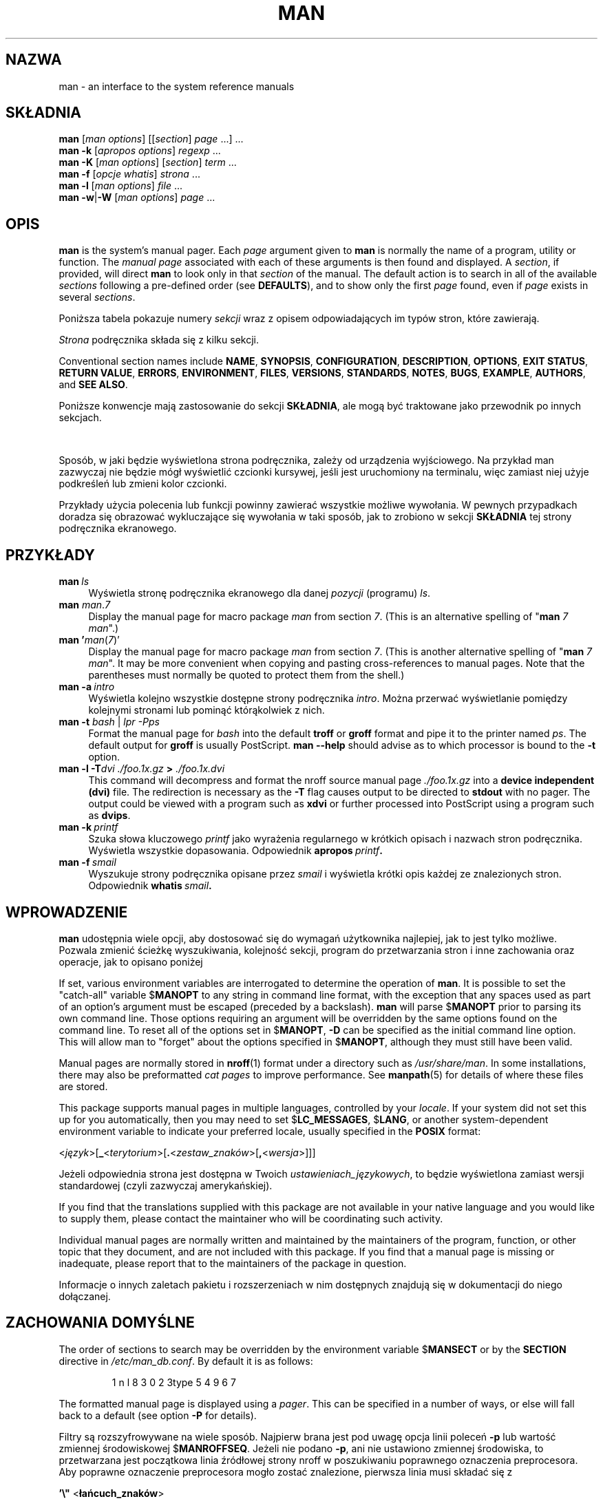 '\" t
.\" ** The above line should force tbl to be a preprocessor **
.\" Man page for man
.\"
.\" Copyright (C) 1994, 1995, Graeme W. Wilford. (Wilf.)
.\" Copyright (C) 2001-2019 Colin Watson.
.\"
.\" You may distribute under the terms of the GNU General Public
.\" License as specified in the file docs/COPYING.GPLv2 that comes with the
.\" man-db distribution.
.\"
.\" Sat Oct 29 13:09:31 GMT 1994  Wilf. (G.Wilford@ee.surrey.ac.uk)
.\"
.pc ""
.\"*******************************************************************
.\"
.\" This file was generated with po4a. Translate the source file.
.\"
.\"*******************************************************************
.TH MAN 1 2024-04-05 2.12.1 "Narzędzia przeglądarki stron podręcznika ekranowego"
.SH NAZWA
man \- an interface to the system reference manuals
.SH SKŁADNIA
.\" The general command line
.\" The apropos command line
\fBman\fP [\|\fIman options\fP\|] [\|[\|\fIsection\fP\|] \fIpage\fP\ \|.\|.\|.\|]\ \&.\|.\|.\&
.br
.\" The --global-apropos command line
\fBman\fP \fB\-k\fP [\|\fIapropos options\fP\|] \fIregexp\fP \&.\|.\|.\&
.br
.\" The whatis command line
\fBman\fP \fB\-K\fP [\|\fIman options\fP\|] [\|\fIsection\fP\|] \fIterm\fP\ .\|.\|.\&
.br
.\" The --local command line
\fBman\fP \fB\-f\fP [\|\fIopcje\fP \fIwhatis\fP\|] \fIstrona\fP \&.\|.\|.
.br
.\" The --where/--where-cat command line
\fBman\fP \fB\-l\fP [\|\fIman options\fP\|] \fIfile\fP \&.\|.\|.\&
.br
\fBman\fP \fB\-w\fP\||\|\fB\-W\fP [\|\fIman options\fP\|] \fIpage\fP \&.\|.\|.\&
.SH OPIS
\fBman\fP is the system's manual pager.  Each \fIpage\fP argument given to
\fBman\fP is normally the name of a program, utility or function.  The
\fImanual page\fP associated with each of these arguments is then found and
displayed.  A \fIsection\fP, if provided, will direct \fBman\fP to look only in
that \fIsection\fP of the manual.  The default action is to search in all of
the available \fIsections\fP following a pre\-defined order (see \fBDEFAULTS\fP),
and to show only the first \fIpage\fP found, even if \fIpage\fP exists in several
\fIsections\fP.

Poniższa tabela pokazuje numery \fIsekcji\fP wraz z opisem odpowiadających im
typów stron, które zawierają.

.TS
tab (@);
l lx.
1@T{
Programy wykonywalne lub polecenia powłoki
T}
2@T{
Wywołania systemowe (funkcje dostarczane przez jądro systemu)
T}
3@T{
Wywołania biblioteczne (funkcje w bibliotekach programów)
T}
4@T{
Pliki specjalne (które zazwyczaj można znaleźć w \fI/dev\/\fP)
T}
5@T{
File formats and conventions, e.g.\& \fI/etc/passwd\fP
T}
6@T{
Gry
T}
7@T{
Miscellaneous (including macro packages and conventions),
e.g.\& \fBman\fP(7), \fBgroff\fP(7), \fBman\-pages\fP(7)
T}
8@T{
Polecenia do administracji systemem (zazwyczaj tylko dla administratora)
T}
9@T{
Wywołania jądra [\|Niestandardowa\|]
T}
.TE

\fIStrona\fP podręcznika składa się z kilku sekcji.

Conventional section names include \fBNAME\fP, \fBSYNOPSIS\fP, \fBCONFIGURATION\fP,
\fBDESCRIPTION\fP, \fBOPTIONS\fP, \fBEXIT\ STATUS\fP, \fBRETURN\ VALUE\fP, \fBERRORS\fP,
\fBENVIRONMENT\fP, \fBFILES\fP, \fBVERSIONS\fP, \fBSTANDARDS\fP, \fBNOTES\fP, \fBBUGS\fP,
\fBEXAMPLE\fP, \fBAUTHORS\fP, and \fBSEE\ ALSO\fP.

Poniższe konwencje mają zastosowanie do sekcji \fBSKŁADNIA\fP, ale mogą być
traktowane jako przewodnik po innych sekcjach.

.TS
tab (@);
l lx.
\fBtekst pogrubiony\fP@T{
wprowadź dokładnie tak, jak pokazano.
T}
\fIkursywa\fP@T{
zastąp odpowiednim argumentem.
T}
[\|\fB\-abc\fP\|]@T{
wszystkie argumenty w [ ] są opcjonalne.
T}
\fB\-a\|\fP|\|\fB\-b\fP@T{
opcji rozdzielonych znakiem | nie można łączyć.
T}
\fIargument\fP .\|.\|.@T{
\fIargument\fP można powtarzać.
T}
[\|\fIwyrażenie\fP\|] .\|.\|.@T{
całe \fIwyrażenie\fP\ w [ ] można powtarzać.
T}
.TE

Sposób, w jaki będzie wyświetlona strona podręcznika, zależy od urządzenia
wyjściowego. Na przykład man zazwyczaj nie będzie mógł wyświetlić czcionki
kursywej, jeśli jest uruchomiony na terminalu, więc zamiast niej użyje
podkreśleń lub zmieni kolor czcionki.

Przykłady użycia polecenia lub funkcji powinny zawierać wszystkie możliwe
wywołania. W pewnych przypadkach doradza się obrazować wykluczające się
wywołania w taki sposób, jak to zrobiono w sekcji \fBSKŁADNIA\fP tej strony
podręcznika ekranowego.
.SH PRZYKŁADY
.TP  \w'man\ 'u
\fBman\fP\fI\ ls\fP
Wyświetla stronę podręcznika ekranowego dla danej \fIpozycji\fP (programu)
\fIls\fP.
.TP 
\fBman\fP \fIman\fP.\fI7\fP
Display the manual page for macro package \fIman\fP from section \fI7\fP.  (This
is an alternative spelling of "\fBman\fP \fI7 man\fP".)
.TP 
\fBman '\fP\fIman\fP(\fI7\fP)'
Display the manual page for macro package \fIman\fP from section \fI7\fP.  (This
is another alternative spelling of "\fBman\fP \fI7 man\fP".  It may be more
convenient when copying and pasting cross\-references to manual pages.  Note
that the parentheses must normally be quoted to protect them from the
shell.)
.TP 
\fBman\ \-a\fP\fI\ intro\fP
Wyświetla kolejno wszystkie dostępne strony podręcznika \fIintro\fP. Można
przerwać wyświetlanie pomiędzy kolejnymi stronami lub pominąć którąkolwiek z
nich.
.TP 
\fBman \-t \fP\fIbash \fP|\fI lpr \-Pps\fP
Format the manual page for \fIbash\fP into the default \fBtroff\fP or \fBgroff\fP
format and pipe it to the printer named \fIps\fP.  The default output for
\fBgroff\fP is usually PostScript.  \fBman \-\-help\fP should advise as to which
processor is bound to the \fB\-t\fP option.
.TP 
\fBman \-l \-T\fP\fIdvi ./foo.1x.gz\fP\fB > \fP\fI./foo.1x.dvi\fP
This command will decompress and format the nroff source manual page
\&\fI./foo.1x.gz\fP into a \fBdevice independent (dvi)\fP file.  The redirection is
necessary as the \fB\-T\fP flag causes output to be directed to \fBstdout\fP with
no pager.  The output could be viewed with a program such as \fBxdvi\fP or
further processed into PostScript using a program such as \fBdvips\fP.
.TP 
\fBman\ \-k\fP\fI\ printf\fP
Szuka słowa kluczowego \fIprintf\fP jako wyrażenia regularnego w  krótkich
opisach i nazwach stron podręcznika. Wyświetla wszystkie
dopasowania. Odpowiednik \fBapropos\fP\fI\ printf\fP\fB.\fP
.TP 
\fBman\ \-f\fP\fI\ smail\fP
Wyszukuje strony podręcznika opisane przez \fIsmail\fP i wyświetla krótki opis
każdej ze znalezionych stron. Odpowiednik \fBwhatis\fP\fI\ smail\fP\fB.\fP
.SH WPROWADZENIE
\fBman\fP udostępnia wiele opcji, aby dostosować się do wymagań użytkownika
najlepiej, jak to jest tylko możliwe. Pozwala zmienić ścieżkę wyszukiwania,
kolejność sekcji, program do przetwarzania stron i inne zachowania oraz
operacje, jak to opisano poniżej

If set, various environment variables are interrogated to determine the
operation of \fBman\fP.  It is possible to set the "catch\-all" variable
$\fBMANOPT\fP to any string in command line format, with the exception that any
spaces used as part of an option's argument must be escaped (preceded by a
backslash).  \fBman\fP will parse $\fBMANOPT\fP prior to parsing its own command
line.  Those options requiring an argument will be overridden by the same
options found on the command line.  To reset all of the options set in
$\fBMANOPT\fP, \fB\-D\fP can be specified as the initial command line option.  This
will allow man to "forget" about the options specified in $\fBMANOPT\fP,
although they must still have been valid.

Manual pages are normally stored in \fBnroff\fP(1)  format under a directory
such as \fI/usr/share/man\fP.  In some installations, there may also be
preformatted \fIcat pages\fP to improve performance.  See \fBmanpath\fP(5)  for
details of where these files are stored.

This package supports manual pages in multiple languages, controlled by your
\fIlocale\fP.  If your system did not set this up for you automatically, then
you may need to set $\fBLC_MESSAGES\fP, $\fBLANG\fP, or another system\-dependent
environment variable to indicate your preferred locale, usually specified in
the \fBPOSIX\fP format:

<\fIjęzyk\fP>[\|\fB_\fP<\fIterytorium\fP>\|[\|\fB.\fP<\fIzestaw_znaków\fP>\|[\|\fB,\fP<\fIwersja\fP>\|]\|]\|]

Jeżeli odpowiednia strona jest dostępna w Twoich \fIustawieniach_językowych\fP,
to będzie wyświetlona zamiast wersji standardowej (czyli zazwyczaj
amerykańskiej).

If you find that the translations supplied with this package are not
available in your native language and you would like to supply them, please
contact the maintainer who will be coordinating such activity.

Individual manual pages are normally written and maintained by the
maintainers of the program, function, or other topic that they document, and
are not included with this package.  If you find that a manual page is
missing or inadequate, please report that to the maintainers of the package
in question.

Informacje o innych zaletach pakietu i rozszerzeniach w nim dostępnych
znajdują się w dokumentacji do niego dołączanej.
.SH "ZACHOWANIA DOMYŚLNE"
The order of sections to search may be overridden by the environment
variable $\fBMANSECT\fP or by the \fBSECTION\fP directive in
\fI/etc/man_db.conf\fP.  By default it is as follows:

.RS
.if  !'po4a'hide' 1 n l 8 3 0 2 3type 5 4 9 6 7
.RE

The formatted manual page is displayed using a \fIpager\fP.  This can be
specified in a number of ways, or else will fall back to a default (see
option \fB\-P\fP for details).

Filtry są rozszyfrowywane na wiele sposób. Najpierw brana jest pod uwagę
opcja linii poleceń \fB\-p\fP lub wartość zmiennej środowiskowej
$\fBMANROFFSEQ\fP. Jeżeli nie podano \fB\-p\fP, ani nie ustawiono zmiennej
środowiska, to przetwarzana jest początkowa linia źródłowej strony nroff w
poszukiwaniu poprawnego oznaczenia preprocesora. Aby poprawne oznaczenie
preprocesora mogło zostać znalezione, pierwsza linia musi składać się z

\&\fB'\e"\fP <\fBłańcuch_znaków\fP>

gdzie \fBłańcuch_znaków\fP może być dowolną kombinacją liter opisanych poniżej
w opcji \fB\-p\fP.

Jeżeli żadna z powyższych metod nie dostarczy żadnych informacji o
filtrowaniu, to będzie użyty zbiór domyślny.

.\" ********************************************************************
Z filtrów i podstawowego programu formatującego (\fBnroff\fP lub [\fBtg\fP]\fBroff\fP
z \fB\-t\fP)tworzony jest potok formatujący, który następnie jest
wykonywany. Alternatywnie, jeżeli w korzeniu drzewa hierarchii man znajduje
się  program wykonywalny \fImandb_nfmt\fP (lub \fImandb_tfmt\fP, gdy \fB\-t\fP), to
jest on wykonywany zamiast potoku. Dostaje on na wejście źródło strony
podręcznika, łańcuch znaków preprocesora i opcjonalnie nazwę urządzenia
podaną w argumentach opcji \fB\-T\fP lub \fB\-E\fP.
.SH OPCJE
Non\-argument options that are duplicated either on the command line, in
$\fBMANOPT\fP, or both, are not harmful.  For options that require an argument,
each duplication will override the previous argument value.
.SS "Opcje ogólne"
.TP 
\fB\-C\ \fP\fIplik\fP,\ \fB\-\-config\-file=\fP\fIplik\fP
Use this user configuration file rather than the default of
\fI\(ti/.manpath\fP.
.TP 
.if  !'po4a'hide' .BR \-d ", " \-\-debug
Wyświetla informację diagnostyczną (debug).
.TP 
.if  !'po4a'hide' .BR \-D ", " \-\-default
Ta opcja powinna być zazwyczaj podana jako pierwsza, gdyż przywraca domyślne
zachowanie programu \fBman\fP. Jej zastosowaniem jest wyłączenie tych opcji
ustawionych w $\fBMANOPT\fP. Wszystkie opcje następujące po \fB\-D\fP będą miały
swoje normalne znaczenie.
.TP 
\fB\-\-warnings\fP[=\fIostrzeżenia\/\fP]
Enable warnings from \fIgroff\fP.  This may be used to perform sanity checks on
the source text of manual pages.  \fIwarnings\fP is a comma\-separated list of
warning names; if it is not supplied, the default is "mac".  To disable a
\fIgroff\fP warning, prefix it with "!": for example, \fB\-\-warnings=mac,!break\fP
enables warnings in the "mac" category and disables warnings in the "break"
category.  See the \(lqWarnings\(rq node in \fBinfo groff\fP for a list of
available warning names.
.SS "Główne tryby działania"
.TP 
.if  !'po4a'hide' .BR \-f ", " \-\-whatis
Approximately equivalent to \fBwhatis\fP.  Display a short description from
the manual page, if available.  See \fBwhatis\fP(1)  for details.
.TP 
.if  !'po4a'hide' .BR \-k ", " \-\-apropos
Approximately equivalent to \fBapropos\fP.  Search the short manual page
descriptions for keywords and display any matches.  See \fBapropos\fP(1)  for
details.
.TP 
.if  !'po4a'hide' .BR \-K ", " \-\-global\-apropos
Szuka tekstu we wszystkich stronach podręcznika ekranowego. Jest to
przeszukiwanie siłowe (brute\-force), więc czasochłonne. Jeśli jest to
możliwe, prosimy o podanie numeru sekcji, aby zmniejszyć liczbę
przeszukiwanych stron podręcznika. Klucze wyszukiwania mogą być zwykłymi
łańcuchami znaków (domyślnie) lub wyrażeniami regularnymi (jeśli podano
opcję \fB\-\-regex\fP).
.IP
Note that this searches the \fIsources\fP of the manual pages, not the rendered
text, and so may include false positives due to things like comments in
source files, or false negatives due to things like hyphens being written as
"\e\-" in source files.  Searching the rendered text would be much slower.
.TP 
.if  !'po4a'hide' .BR \-l ", " \-\-local\-file
.\" Compressed nroff source files with a supported compression
.\" extension will be decompressed by man prior to being displaying via the
.\" usual filters.
Activate "local" mode.  Format and display local manual files instead of
searching through the system's manual collection.  Each manual page argument
will be interpreted as an nroff source file in the correct format.  No cat
file is produced.  If '\-' is listed as one of the arguments, input will be
taken from stdin.
.IP
If this option is not used, then \fBman\fP will also fall back to
interpreting manual page arguments as local file names if the argument
contains a "/" character, since that is a good indication that the argument
refers to a path on the file system.
.TP 
.if  !'po4a'hide' .BR \-w ", " \-\-where ", " \-\-path ", " \-\-location
Don't actually display the manual page, but do print the location of the
source nroff file that would be formatted.  If the \fB\-a\fP option is also
used, then print the locations of all source files that match the search
criteria.
.TP 
.if  !'po4a'hide' .BR \-W ", " \-\-where\-cat ", " \-\-location\-cat
Don't actually display the manual page, but do print the location of the
preformatted cat file that would be displayed.  If the \fB\-a\fP option is also
used, then print the locations of all preformatted cat files that match the
search criteria.
.IP
If \fB\-w\fP and \fB\-W\fP are both used, then print both source file and cat file
separated by a space.  If all of \fB\-w\fP, \fB\-W\fP, and \fB\-a\fP are used, then do
this for each possible match.
.TP 
.if  !'po4a'hide' .BR \-c ", " \-\-catman
Ta opcja nie jest przeznaczona dla ogółu i powinna być używana tylko przez
program \fBcatman\fP.
.TP 
\fB\-R\ \fP\fIkodowanie_znaków\fP,\ \fB\-\-recode\fP=\fIkodowanie_znaków\fP
Zamiast w normalny sposób wyświetlić stronę podręcznika, wypisze źródło
strony przekształcone na podane \fIkodowanie_znaków\fP. Jeśli znane jest
kodowanie znaków pliku źródłowego, to można użyć bezpośrednio polecenia
\fBmanconv\fP(1). Jednakże, opcja ta pozwala przekształcić kilka stron
podręcznika do jednego kodowania, bez dokładnego podawania kodowania źródeł
każdej z nich, pod warunkiem że strony te są umieszczone w strukturze
katalogów podobnej do hierarchii stron podręcznika.
.IP
Consider using \fBman-recode\fP(1)  instead for converting multiple manual
pages, since it has an interface designed for bulk conversion and so can be
much faster.
.SS "Wyszukiwanie stron podręcznika ekranowego"
.TP 
\fB\-L\ \fP\fIustawienia_językowe\fP,\ \fB\-\-locale=\fP\fIustawienia_językowe\fP
\fBman\fP zazwyczaj określa bieżące ustawienia językowa przez wywołanie
systemowej funkcji C \fBsetlocale\fP(3), która określa je na podstawie różnych
zmiennych środowiska, takich jak $\fBLC_MESSAGES\fP i $\fBLANG\fP. Aby tymczasowo
nadpisać wartości ustalone  przez tę funkcję, można użyć tej opcji do
bezpośredniego przekazania \fIustawień_językowych\fP do programu
\fBman\fP. Uwaga: będzie to miało wpływ tylko na wyszukiwanie stron
podręcznika, komunikaty takie jak informacje o pomocy, zawsze będą
wyświetlane w języku określonym na początku działania.
.TP 
\fB\-m\fP \fIsystem\fP\|[\|,.\|.\|.\|]\|, \fB\-\-systems=\fP\fIsystem\fP\|[\|,.\|.\|.\|]
If this system has access to other operating systems' manual pages, they can
be accessed using this option.  To search for a manual page from NewOS's
manual page collection, use the option \fB\-m\fP \fBNewOS\fP.

Podany \fIsystem\fP może być kombinacją oddzielonych przecinkami nazw systemów
operacyjnych. Aby włączyć hierarchię stron podręcznika macierzystego systemu
operacyjnego, trzeba użyć \fBman\fP jako nazwy systemu w łańcuchu
argumentów. Niniejsza opcja nadpisuje ewentualne użycie zmiennej środowiska
$\fBSYSTEM\fP.
.TP 
\fB\-M\ \fP\fIścieżka\fP,\ \fB\-\-manpath=\fP\fIścieżka\fP
Podaje alternatywną ścieżkę manpath. Domyślnie w celu znalezienia ścieżki
przeszukiwań \fBman\fP używa kodu programu \fBmanpath\fP. Opcja ta nadpisuje
wartość zmiennej środowiskowej $\fBMANPATH\fP i powoduje, że opcja \fB\-m\fP jest
ignorowana.

Ścieżka podana jako ścieżka manpath musi być korzeniem hierarchii stron
podręcznika, której struktura odpowiada strukturze sekcji opisanej w
podręczniku man\-db (w dokumencie "System stron podręcznika ekranowego",
ang. "The manual page system"). Aby zobaczyć strony podręcznika poza tą
hierarchią, patrz opcja \fB\-l\fP.
.TP 
\fB\-S\fP \fIlist\/\fP, \fB\-s\fP \fIlist\/\fP, \fB\-\-sections=\fP\fIlist\/\fP
The given \fIlist\fP is a colon\- or comma\-separated list of sections, used to
determine which manual sections to search and in what order.  This option
overrides the $\fBMANSECT\fP environment variable.  (The \fB\-s\fP spelling is for
compatibility with System V.)
.TP 
\fB\-e\ \fP\fIpod\-rozszerzenie\fP,\ \fB\-\-extension=\fP\fIpod\-rozszerzenie\fP
Some systems incorporate large packages of manual pages, such as those that
accompany the \fBTcl\fP package, into the main manual page hierarchy.  To get
around the problem of having two manual pages with the same name such as
\fBexit\fP(3), the \fBTcl\fP pages were usually all assigned to section \fBl\fP.  As
this is unfortunate, it is now possible to put the pages in the correct
section, and to assign a specific "extension" to them, in this case,
\fBexit\fP(3tcl).  Under normal operation, \fBman\fP will display \fBexit\fP(3)  in
preference to \fBexit\fP(3tcl).  To negotiate this situation and to avoid
having to know which section the page you require resides in, it is now
possible to give \fBman\fP a \fIsub\-extension\fP string indicating which package
the page must belong to.  Using the above example, supplying the option
\fB\-e\ tcl\fP to \fBman\fP will restrict the search to pages having an extension
of \fB*tcl\fP.
.TP 
.if  !'po4a'hide' .BR \-i ", " \-\-ignore\-case
Ignoruje wielkość liter podczas wyszukiwania stron podręcznika. Jest to
zachowanie domyślne.
.TP 
.if  !'po4a'hide' .BR \-I ", " \-\-match\-case
Wyszukuje strony podręcznika zwracając uwagę na wielkość liter.
.TP 
.if  !'po4a'hide' .B \-\-regex
Wyświetla wszystkie strony, których jakakolwiek część nazwy lub opisu pasuje
\- jako wyrażenie regularne \- do każdego podanego argumentu \fIstrona\fP, tak
jak to robi \fBapropos\fP(1). Ponieważ podczas wyszukiwania za pomocą wyrażeń
regularnych zazwyczaj nie ma rozsądnego sposobu wydobycia"najlepszej"
strony, opcja ta włącza \fB\-a\fP.
.TP 
.if  !'po4a'hide' .B \-\-wildcard
Wyświetla wszystkie strony, których jakakolwiek część nazwy lub opisu pasuje
\- jako wyrażenie zawierające  znaki dopasowania w stylu powłoki \- do każdego
podanego argumentu \fIstrona\fP, tak jak to robi \fBapropos\fP(1)
\fB\-\-wildcard\fP. Argument \fIstrona\fP musi pasować albo do całej nazwy lub
całego opisu, albo do poszczególnych słów opisu. Ponieważ podczas
wyszukiwania zazwyczaj nie ma rozsądnego sposobu wydobycia"najlepszej"
strony, opcja ta włącza \fB\-a\fP.
.TP 
.if  !'po4a'hide' .B \-\-names\-only
Jeżeli użyto opcji \fB\-\-regex\fP lub \fB\-\-wildcard\fP, dopasowywane będą tylko
nazwy stron, bez opisów stron, tak jak to robi \fBwhatis\fP(1). W przeciwnym
razie opcja ta nic nie robi.
.TP 
.if  !'po4a'hide' .BR \-a ", " \-\-all
Domyślnie \fBman\fP zakończy działanie po wyświetleniu najbardziej
odpowiedniej strony podręcznika, jaką znajdzie. Użycie tej opcji spowoduje,
że \fBman\fP pokaże wszystkie dostępne strony podręcznika, których nazwy
odpowiadają kryteriom wyszukiwania.
.TP 
.if  !'po4a'hide' .BR \-u ", " \-\-update
This option causes \fBman\fP to update its database caches of installed
manual pages.  This is only needed in rare situations, and it is normally
better to run \fBmandb\fP(8)  instead.
.TP 
.if  !'po4a'hide' .B \-\-no\-subpages
Domyślnie, \fBman\fP próbuje interpretować pary nazw stron podręcznika podane
w linii poleceń jako odpowiedniki nazw pojedynczych stron podręcznika
zawierających znaki myślnika lub podkreślenia. Wspiera to zwyczajowy wzorzec
programów implementujących podprogramy, pozwalając im na dostarczanie stron
podręcznika dla każdego podprogramu przy użyciu składni podobnej do tej,
która by była użyta do uruchomienia tego podprogramu. Przykład:

.nf
.if  !'po4a'hide' \&  $ man \-aw git diff
.if  !'po4a'hide' \&  /usr/share/man/man1/git\-diff.1.gz
.fi

Aby wyłączyć to zachowanie, proszę użyć opcji \fB\-\-no\-subpages\fP.

.nf
.if  !'po4a'hide' \&  $ man \-aw \-\-no\-subpages git diff
.if  !'po4a'hide' \&  /usr/share/man/man1/git.1.gz
.if  !'po4a'hide' \&  /usr/share/man/man3/Git.3pm.gz
.if  !'po4a'hide' \&  /usr/share/man/man1/diff.1.gz
.fi
.SS "Kontrolowanie sformatowanego wyjścia"
.TP 
\fB\-P\ \fP\fIpager\fP,\ \fB\-\-pager=\fP\fIpager\fP
Specify which output pager to use.  By default, \fBman\fP uses \fBless\fP,
falling back to \fBcat\fP if \fBless\fP is not found or is not executable.
This option overrides the $\fBMANPAGER\fP environment variable, which in turn
overrides the $\fBPAGER\fP environment variable.  It is not used in conjunction
with \fB\-f\fP or \fB\-k\fP.

Wartością może być nazwa zwykłego polecenia lub polecenie z argumentami. W
wartości można używać znaków cytowania powłoki (odwrotne ukośniki,
pojedyncze lub podwójne cudzysłowy), jednakże nie można łączyć wielu poleceń
w potoki; jeśli jest to potrzebne należy użyć skryptu otaczającego
potok. Skrypt ten powinien móc przyjmować plik do wyświetlenia albo jako
argument linii poleceń, albo odczytać go ze standardowego wejścia.
.TP 
\fB\-r\ \fP\fIlinia_zachęty\fP,\ \fB\-\-prompt=\fP\fIlinia_zachęty\fP
Jeżeli jako przeglądarka tekstu jest używana w miarę nowa wersja programu
\fBless\fP, to \fBman\fP spróbuje ustawić jej łańcuch zachęty oraz parę
sensownych opcji. Domyślny łańcuch zachęty wygląda tak

\fB Strona podręcznika\fP\fI nazwa\fP\fB(\fP\fIsek\fP\fB) linia\fP\fI x\fP

.\"The default options are
.\".BR \-six8 .
.\"The actual default will depend on your chosen
.\".BR locale .
gdzie \fInazwa\fP oznacza nazwę strony podręcznika, \fIsek\fP oznacza sekcję, w
której znaleziono tę stronę, a \fIx\fP jest numerem bieżącego wiersza. Osiąga
się to przez użycie zmiennej środowiska $\fBLESS\fP.

.\"You may need to do this if your
.\"version of
.\".B less
.\"rejects the default options or if you prefer a different prompt.
Supplying \fB\-r\fP with a string will override this default.  The string may
contain the text \fB$MAN_PN\fP which will be expanded to the name of the
current manual page and its section name surrounded by "(" and ")".  The
string used to produce the default could be expressed as

\fB\e\ Strona\e\ podręcznika\e\ \e$MAN_PN\e\ ?ltlinia\e\ %lt?L/%L.:\fP
.br
\fBbajt\e\ %bB?s/%s..?\e\ (KONIEC):?pB\e\ %pB\e\e%..\fP
.br
\fB(naciśnij h, aby otrzymać pomoc, lub q, aby zakończyć)\fP

Podział na trzy linie zastosowano tylko dla zwiększenia
czytelności. Znaczenie można znaleźć w podręczniku \fBless\fP(1). Linia zachęty
jest najpierw rozwijana przez powłokę. Wszystkie podwójne cudzysłowy,
odwrotne apostrofy i odwrotne ukośniki w linii zachęty muszą być poprzedzone
znakiem odwrotnego ukośnika. Linia zachęty może kończyć się poprzedzonym
przez odwrotny ukośnik znakiem $, po którym mogą następować kolejne opcje
przekazywane do programu less. Domyślnie \fBman\fP  ustawia opcje \fB\-ix8\fP.

Opisanej poniżej zmiennej środowiskowej $\fBMANLESS\fP można użyć do ustawienia
domyślnego łańcucha zachęty, jeżeli nie podano go w parametrach linii
poleceń.
.TP 
.if  !'po4a'hide' .BR \-7 ", " \-\-ascii
Podczas przeglądanie strony podręcznika zawierającej tylko czyste znaki
\fIascii\fP(7) w 7\-bitowym terminalu lub emulatorze terminala, niektóre znaki
mogą nie być wyświetlone poprawnie, jeżeli z programem używane jest
urządzenie \fIlatin1\fP(7) programu \fBGNU\fP \fBnroff\fP. Ta opcja pozwala, aby
strony zawierające tylko znaki \fIascii\fP były wyświetlane w trybie \fIascii\fP z
urządzeniem \fIlatin1\fP. Opcja ta nie zmieni kodowania żadnego tekstu
\fIlatin1\fP. Poniższa tabela pokazuje przeprowadzane zmiany kodowań: niektóre
z nich mogą być wyświetlone poprawnie, tylko gdy używa się urządzenia
\fIlatin1\fP(7) \fBGNU\fP \fBnroff\fPa.

.ie  c \[shc] \
.  ds softhyphen \[shc]
.el \
.  ds softhyphen \(hy
.na
.TS
tab (@);
l c c c.
Opis@Ósemkowy@latin1@ascii
_
T{
łącznik
T}@255@\*[softhyphen]@-
T{
kula (kropka w środku)
T}@267@\(bu@o
T{
akcent ostry
T}@264@\(aa@'
T{
znak dzielenia
T}@327@\(mu@x
.TE
.ad

Jeżeli kolumna \fIlatin1\fP wyświetla się poprawnie, Twój terminal może być już
ustawiony na znaki \fIlatin1\fP, więc podanie tej opcji nie jest
potrzebne. Jeśli kolumny \fIlatin1\fP i \fIascii\fP są identyczne, to czytasz tę
stronę używając omawianej opcji lub \fBman\fP nie sformatował tej strony za
pomocą urządzenia \fIlatin1\fP. Jeśli brakuje kolumny \fIlatin1\fP lub jest ona
uszkodzona, to najprawdopodobniej trzeba używać omawianej opcji podczas
przeglądania stron podręcznika ekranowego.

Ta opcja jest ignorowana, jeżeli podano również \fB\-t\fP, \fB\-H\fP, \fB\-T\fP albo
\fB\-Z\fP i może być całkowicie nieprzydatna podczas używania wersji \fBnroff\fPa
innej niż \fBGNU\fP.
.TP 
\fB\-E\ \fP\fIkodowanie_znaków\fP,\ \fB\-\-encoding\fP=\fIkodowanie_znaków\fP
Generuje wyjście w innym niż domyślne kodowaniu znaków. W celu zachowania
wstecznej kompatybilności \fIkodowanie_znaków\fP może być urządzeniem \fBnroff\fP,
takim jak \fBascii\fP, \fBlatin1\fP lub \fButf8\fP jak również prawdziwym kodowaniem
znaków, takim jak \fBUTF\-8\fP.
.TP 
.if  !'po4a'hide' .BR \-\-no\-hyphenation ", " \-\-nh
Zazwyczaj \fBnroff\fP automatycznie dzieli wyrazy przy przenoszeniu, jeśli jest
to konieczne, aby wyrównać linię, tak żeby nie zawierała za dużo spacji, i
robi to nawet wtedy, gdy wyrazy te nie zawierają znaków łącznika. Ta opcja
wyłącza automatyczne dzielenie wyrazów, tak że słowa będą dzielone tylko,
gdy zawierają łączniki.

Jeśli piszesz stronę podręcznika ekranowego, to aby powstrzymać \fBnroff\fP
przed przenoszeniem wyrazów do nowej linii w nieodpowiednim miejscu, należy
zapoznać się z dokumentacją programu \fBnroff\fP, zamiast używać tej opcji; na
przykład można w słowie umieścić sekwencję "\e%" wskazującą miejsce, w
którym słowo może być podzielone przy przenoszeniu, albo umieścić "\e%" na
początku słowa, co zabroni jego dzielenia.
.TP 
.if  !'po4a'hide' .BR \-\-no\-justification ", " \-\-nj
Zazwyczaj \fBnroff\fP automatycznie wyrówna tekst w linii do obu
marginesów. Opcja ta wyłącza takie wyrównywanie, zostawiając wyrównywanie
tylko do lewego marginesu, co powoduje, że tekst z prawej strony jest
"postrzępiony".

Podczas pisania strony podręcznika ekranowego, nie należy używać tej opcji
do powstrzymywania \fBnroff\fPa od wyrównywania linii w akapicie do obu
marginesów. Zamiast tego proszę zapoznać się z dokumentacją programu
\fBnroff\fP. Na przykład można użyć żądań ".na", ".nf", ".fi", and ".ad", aby
tymczasowo wyłączyć wyrównywanie linii i wypełnianie spacjami.
.TP 
\fB\-p\ \fP\fIłańcuch_znaków\fP,\ \fB\-\-preprocessor=\fP\fIłańcuch_znaków\fP
Określa sekwencję preprocesorów do uruchomienia przez uruchomieniem programu
\fBnroff\fP lub \fBtroff\fP/\fBgroff\fP. Nie w każdym systemie będzie zainstalowany
pełen zbiór preprocesorów. Niektóre preprocesory i litery je oznaczające to:
\fBeqn\fP (\fBe\fP), \fBgrap\fP (\fBg\fP), \fBpic\fP (\fBp\fP), \fBtbl\fP (\fBt\fP), \fBvgrind\fP
(\fBv\fP), \fBrefer\fP (\fBr\fP). Ta opcja nadpisuje zmienną środowiska
$\fBMANROFFSEQ\fP. \fBzsoelim\fP jest zawsze uruchamiany jako pierwszy
preprocesor.
.TP 
.if  !'po4a'hide' .BR \-t ", " \-\-troff
Używa programu \fBgroff \-mandoc\fP, aby sformatować stronę podręcznika na standardowe
wyjście. Opcja nie jest wymagana w połączeniu z  \fB\-H\fP, \fB\-T\fP lub \fB\-Z\fP.
.TP 
\fB\-T\fP[\fIurządzenie\/\fP], \fB\-\-troff\-device\fP[=\fIurządzenie\/\fP]
This option is used to change \fBgroff\fP (or possibly \fBtroff's\fP)  output to
be suitable for a device other than the default.  It implies \fB\-t\fP.
Examples (as of groff 1.23.0) include \fBdvi\fP, \fBlatin1\fP, \fBpdf\fP, \fBps\fP,
\fButf8\fP, \fBX75\fP and \fBX100\fP.
.TP 
\fB\-H\fP[\fIprzeglądarka\/\fP], \fB\-\-html\fP[=\fIprzeglądarka\/\fP]
Opcja ta spowoduje, że \fBgroff\fP utworzy wyjście w formacie HTML i je
wyświetli w przeglądarce stron www. Wybór przeglądarki dokonywany jest przy
pomocy opcjonalnego argumentu \fIprzeglądarka\fP. Jeśli go nie podano, to brana
jest pod uwagę wartość zmiennej środowiska $\fBBROWSER\fP, a następnie domyślna
przeglądarka ustawiona podczas kompilowania pakietu (zazwyczaj
\fBlynx\fP). Opcja ta włącza również \fB\-t\fP i będzie działać tylko z wersją
\fBGNU\fP \fBtroff\fPa.
.TP 
\fB\-X\fP[\fIdpi\/\fP], \fB\-\-gxditview\fP[=\fIdpi\/\fP]
Opcja ta wyświetla wyjście \fBgroff\fPa w okienku graficznym za pomocą programu
\fBgxditview\fP Argumentem \fIdpi\fP (dots per inch) może być 75, 75\-12, 100 lub
100\-12, domyślnie jest 75; warianty \-12 używają 12\-punktowej czcionki jako
bazowej. Opcja włącza \fB\-T\fP z urządzeniem X75, X75\-12, X100 lub X100\-12.
.TP 
.if  !'po4a'hide' .BR \-Z ", " \-\-ditroff
\fBgroff\fP uruchomi program \fBtroff\fP i użyje odpowiedniego postprocesora do
utworzenia wyjścia odpowiedniego dla wybranego urządzenia. Gdy \fIgroff \-mandoc\fP
jest \fBgroff\fPem, to ta opcja jest przekazywana do \fBgroff\fPa i wstrzyma
użycie postprocesora. Automatycznie włącza opcję \fB\-t\fP.
.SS "Otrzymywanie pomocy"
.TP 
.if  !'po4a'hide' .BR \-? ", " \-\-help
Wyświetla komunikat pomocy i kończy pracę.
.TP 
.if  !'po4a'hide' .B \-\-usage
Wyświetla krótki opis użycia programu i kończy pracę.
.TP 
.if  !'po4a'hide' .BR \-V ", " \-\-version
Wyświetla informację o wersji.
.SH "KOD ZAKOŃCZENIA"
.TP 
.if  !'po4a'hide' .B 0
Program zakończony bez żadnych błędów.
.TP 
.if  !'po4a'hide' .B 1
Błąd użycia, składni lub pliku konfiguracyjnego.
.TP 
.if  !'po4a'hide' .B 2
Błąd działania.
.TP 
.if  !'po4a'hide' .B 3
Proces potomny zwrócił niezerowy kod zakończenia.
.TP 
.if  !'po4a'hide' .B 16
Co najmniej jedna z stron/plików/słów kluczowych nie istnieje lub nie
zostało dopasowane.
.SH ŚRODOWISKO
.\".TP \w'MANROFFSEQ\ \ 'u
.TP 
.if  !'po4a'hide' .B MANPATH
Jeżeli ustawiona jest $\fBMANPATH\fP, to jej wartość jest używana jako ścieżka
przeszukiwań hierarchii stron man.

See the \fBSEARCH PATH\fP section of \fBmanpath\fP(5)  for the default behaviour
and details of how this environment variable is handled.
.TP 
.if  !'po4a'hide' .B MANROFFOPT
Every time \fBman\fP invokes the formatter (\fBnroff\fP, \fBtroff\fP, or \fBgroff\fP),
it adds the contents of $\fBMANROFFOPT\fP to the formatter's command line.

For example, \fBMANROFFOPT=\-P\-i\fP tells the formatter to use italic text
(which is only supported by some terminals) rather than underlined text.
.TP 
.if  !'po4a'hide' .B MANROFFSEQ
Jeżeli ustawiono $\fBMANROFFSEQ\fP, to jej wartość jest używana do określenia
zbioru preprocesorów przez które jest przepuszczana strona
podręcznika. Domyślna lista preprocesorów zależy od systemu.
.TP 
.if  !'po4a'hide' .B MANSECT
Jeżeli ustawiona jest $\fBMANSECT\fP, to jej wartość jest listą oddzielonych
dwukropkami sekcji i służy do określania, które sekcje podręcznika man i w
jakiej kolejności będą przeszukiwane. Domyślną wartością jest "1 n l 8 3 0 2 3type 5 4 9 6 7",
chyba że zostanie to nadpisane w polu \fBSECTION\fP pliku
\fI/etc/man_db.conf\fP.
.TP 
.if  !'po4a'hide' .BR MANPAGER , " PAGER"
If $\fBMANPAGER\fP or $\fBPAGER\fP is set ($\fBMANPAGER\fP is used in preference),
its value is used as the name of the program used to display the manual
page.  By default, \fBless\fP is used, falling back to \fBcat\fP if
\fBless\fP is not found or is not executable.

Wartością może być nazwa zwykłego polecenia lub polecenie z argumentami. W
wartości można używać znaków cytowania powłoki (odwrotne ukośniki,
pojedyncze lub podwójne cudzysłowy), jednakże nie można łączyć wielu poleceń
w potoki; jeśli jest to potrzebne należy użyć skryptu otaczającego
potok. Skrypt ten powinien móc przyjmować plik do wyświetlenia albo jako
argument linii poleceń, albo odczytać go ze standardowego wejścia.
.TP 
.if  !'po4a'hide' .B MANLESS
Jeśli $\fBMANLESS\fP jest ustawiona, to jej wartość zostanie użyta jako
domyślna linia zachęty programu \fBless\fP, dokładnie tak jakby przekazano ją w
opcji \fB\-r\fP (i każde wystąpienie tekstu \fB$MAN_PN\fP zostanie rozwinięte w
taki sam sposób). Na przykład aby bezwarunkowo ustawić linię zachęty na
\(lqmoja linia zachęty\(rq, należy ustawić $\fBMANLESS\fP na \(oq\fB\-Psmoja\ linia\ zachęty\fP\(cq. Użycie opcji \fB\-r\fP nadpisuje tę zmienną środowiska.
.TP 
.if  !'po4a'hide' .B BROWSER
Jeżeli jest ustawiona zmienna $\fBBROWSER\fP, to jej wartością jest rozdzielona
dwukropkami lista poleceń, które man będzie \- w kolejności \- próbował
uruchomić, aby wyświetlić wyjście \fBman\fP \fB\-\-html\fP w przeglądarce www. W
każdym poleceniu \fI%s\fP jest zastępowane nazwą pliku zawierającego wyjście
HTML programu \fBgroff\fP, \fI%%\fP jest zastępowane znakiem procentu (%), a \fI%c\fP
\- dwukropkiem (:).
.TP 
.if  !'po4a'hide' .B SYSTEM
Jeżeli ustawiona jest zmienna $\fBSYSTEM\fP, to ma to taki sam skutek, jak
przekazanie jej wartości jako argumentu opcji \fB\-m\fP.
.TP 
.if  !'po4a'hide' .B MANOPT
Jeżeli ustawiono $\fBMANOPT\fP, to wartość tej zmiennej, która powinna być w
formacie podobnym do formatu linii opcji poleceń programu \fBman\fP, będzie
przetwarzana przed opcjami linii poleceń. Ponieważ wszystkie pozostałe
zmienne środowiska specyficzne dla programu \fBman\fP mogą być wyrażone jako
opcje linii poleceń i jako takie mogą być podane w zmiennej $\fBMANOPT\fP,
należy oczekiwać, że zostaną one uznane za przestarzałe. Uwaga: wszystkie
spacje, które mają być zinterpretowane jako część argumentu opcji, muszą
zostać poprzedzone znakiem odwrotnego ukośnika.
.TP 
.if  !'po4a'hide' .B MANWIDTH
If $\fBMANWIDTH\fP is set, its value is used as the line length for which
manual pages should be formatted.  If it is not set, manual pages will be
formatted with a line length appropriate to the current terminal (using the
value of $\fBCOLUMNS\fP, and \fBioctl\fP(2)  if available, or falling back to 80
characters if neither is available).  Cat pages will only be saved when the
default formatting can be used, that is when the terminal line length is
between 66 and 80 characters.
.TP 
.if  !'po4a'hide' .B MAN_KEEP_FORMATTING
Zazwyczaj, jeżeli wyjście nie jest przekazywane do terminala (tylko np. do
pliku lub potoku), to kontrolne znaki formatujące są usuwane, aby ułatwić
czytanie pliku wynikowego bez użycia żadnych dodatkowych narzędzi. Jednakże
jeżeli \fBMAN_KEEP_FORMATTING\fP ma niepustą wartość, znaki te są
zachowywane. Może być to użyteczne dla programów, które wewnętrznie wywołują
\fBman\fP i potrafią zinterpretować znaki kontrolne.
.TP 
.if  !'po4a'hide' .B MAN_KEEP_STDERR
Zazwyczaj, jeśli wyjście jest skierowane na terminal (zazwyczaj do programu
do stronicowania), to ignorowane są wszystkie komunikaty błędów generowane
przez programy używane to sformatowania strony podręcznika, tak aby nie
zakłócić wyjścia programu do stronicowania. Programy, takie jak \fBgroff\fP
często tworzą komunikaty o relatywnie mało istotnych błędach typograficznych
(dotyczących na przykład złego wyrównania) \- wyświetlanie ich razem ze
stroną podręcznika byłoby szpecące i mylące. Jednakżę niektórzy użytkownicy
chcieliby zobaczyć te błędy, więc jeżeli ustawi się zmienną
$\fBMAN_KEEP_STDERR\fP na dowolną niepustą wartość, to wyjście błędów będzie
normalnie wyświetlane.
.TP 
.if  !'po4a'hide' .B MAN_DISABLE_SECCOMP
On Linux, \fBman\fP normally confines subprocesses that handle untrusted data
using a \fBseccomp\fP(2)  sandbox.  This makes it safer to run complex parsing
code over arbitrary manual pages.  If this goes wrong for some reason
unrelated to the content of the page being displayed, you can set
$\fBMAN_DISABLE_SECCOMP\fP to any non\-empty value to disable the sandbox.
.TP 
.if  !'po4a'hide' .B PIPELINE_DEBUG
If the $\fBPIPELINE_DEBUG\fP environment variable is set to "1", then \fBman\fP
will print debugging messages to standard error describing each subprocess
it runs.
.TP 
.if  !'po4a'hide' .BR LANG , " LC_MESSAGES"
W zależności od systemu i implementacji bieżące ustawienia językowe będą
pobierane z  jednej lub obu spośród zmiennych $\fBLANG\fP i
$\fBLC_MESSAGES\fP. \fBman\fP wyświetli swoje komunikaty w tym języku (jeśli są
dostępne). Szczegóły można znaleźć w \fBsetlocale\fP(3).
.SH PLIKI
.TP 
.if  !'po4a'hide' .I /etc/man_db.conf
Plik konfiguracyjny man\-db.
.TP 
.if  !'po4a'hide' .I /usr/share/man
Globalna hierarchia stron podręcznika ekranowego.
.SH STANDARDS
POSIX.1\-2001, POSIX.1\-2008, POSIX.1\-2017.
.SH "ZOBACZ TAKŻE"
.if  !'po4a'hide' .BR apropos (1),
.if  !'po4a'hide' .BR groff (1),
.if  !'po4a'hide' .BR less (1),
.if  !'po4a'hide' .BR manpath (1),
.if  !'po4a'hide' .BR nroff (1),
.if  !'po4a'hide' .BR troff (1),
.if  !'po4a'hide' .BR whatis (1),
.if  !'po4a'hide' .BR zsoelim (1),
.if  !'po4a'hide' .BR manpath (5),
.if  !'po4a'hide' .BR man (7),
.if  !'po4a'hide' .BR catman (8),
.if  !'po4a'hide' .BR mandb (8)
.PP
Documentation for some packages may be available in other formats, such as
\fBinfo\fP(1)  or HTML.
.SH HISTORIA
1990, 1991 \(en Program napisany przez Johna W.\& Eatona
(jwe@che.utexas.edu).

23 grudnia 1992: Rik Faith (faith@cs.unc.edu) zaaplikował poprawki błędów
nadesłane przez Willema Kasdorpa (wkasdo@nikhefk.nikef.nl).

30th April 1994 \(en 23rd February 2000: Wilf.\& (G.Wilford@ee.surrey.ac.uk)
has been developing and maintaining this package with the help of a few
dedicated people.

30 października 1996 \(en 30 marca 2001: Fabrizio Polacco
<fpolacco@debian.org>rozwijał i udoskonalał ten pakiet dla projektu
Debiana z pomocą całej społeczności.

31 marca 2001 \(en obecnie: Colin Watson <cjwatson@debian.org>
rozwija man\-db i nim zarządza.
.SH BŁĘDY
.if  !'po4a'hide' https://gitlab.com/man-db/man-db/-/issues
.br
.if  !'po4a'hide' https://savannah.nongnu.org/bugs/?group=man-db
.SH TŁUMACZENIE
Wojciech Kotwica w 1999 roku przetłumaczył część stron podręcznika pakietu
man-db i udostępnił je w ramach Projektu Tłumaczenia Manuali.
.br
Robert Luberda tłumaczenie zaktualizował i uzupełnił w roku 2008.
